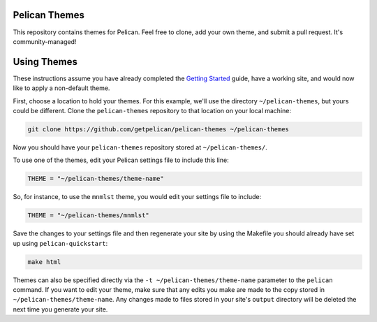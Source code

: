 Pelican Themes
##############

This repository contains themes for Pelican. Feel free to clone, add your own
theme, and submit a pull request. It's community-managed!

Using Themes
############

These instructions assume you have already completed the `Getting Started`_
guide, have a working site, and would now like to apply a non-default theme.

.. _Getting Started: http://docs.getpelican.com/en/latest/getting_started.html

First, choose a location to hold your themes. For this example, we'll use the
directory ``~/pelican-themes``, but yours could be different. Clone the
``pelican-themes`` repository to that location on your local machine:

.. code-block:: sh

	git clone https://github.com/getpelican/pelican-themes ~/pelican-themes

Now you should have your ``pelican-themes`` repository stored at
``~/pelican-themes/``.

To use one of the themes, edit your Pelican settings file to include this line:

.. code-block:: python

	THEME = "~/pelican-themes/theme-name"

So, for instance, to use the ``mnmlst`` theme, you would edit your settings
file to include:

.. code-block:: python

	THEME = "~/pelican-themes/mnmlst"

Save the changes to your settings file and then regenerate your site by using
the Makefile you should already have set up using ``pelican-quickstart``:

.. code-block:: sh

	make html

Themes can also be specified directly via the ``-t ~/pelican-themes/theme-name``
parameter to the ``pelican`` command. If you want to edit your theme, make sure
that any edits you make are made to the copy stored in
``~/pelican-themes/theme-name``. Any changes made to
files stored in your site's ``output`` directory will be deleted the next
time you generate your site.

